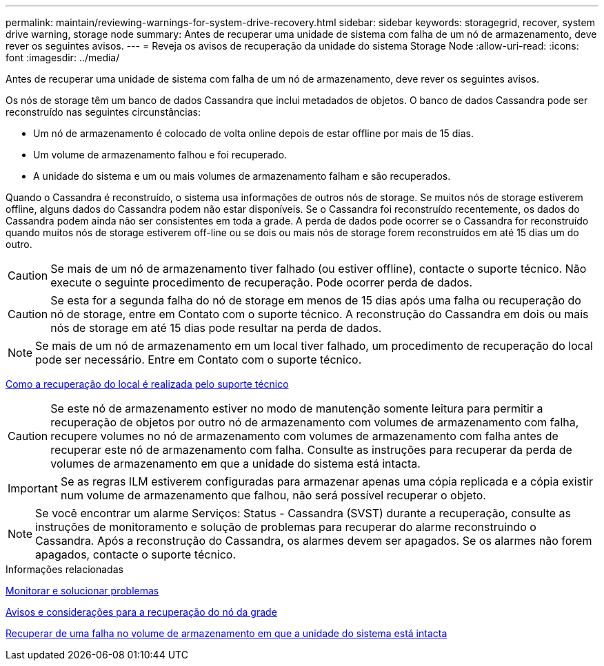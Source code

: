 ---
permalink: maintain/reviewing-warnings-for-system-drive-recovery.html 
sidebar: sidebar 
keywords: storagegrid, recover, system drive warning, storage node 
summary: Antes de recuperar uma unidade de sistema com falha de um nó de armazenamento, deve rever os seguintes avisos. 
---
= Reveja os avisos de recuperação da unidade do sistema Storage Node
:allow-uri-read: 
:icons: font
:imagesdir: ../media/


[role="lead"]
Antes de recuperar uma unidade de sistema com falha de um nó de armazenamento, deve rever os seguintes avisos.

Os nós de storage têm um banco de dados Cassandra que inclui metadados de objetos. O banco de dados Cassandra pode ser reconstruído nas seguintes circunstâncias:

* Um nó de armazenamento é colocado de volta online depois de estar offline por mais de 15 dias.
* Um volume de armazenamento falhou e foi recuperado.
* A unidade do sistema e um ou mais volumes de armazenamento falham e são recuperados.


Quando o Cassandra é reconstruído, o sistema usa informações de outros nós de storage. Se muitos nós de storage estiverem offline, alguns dados do Cassandra podem não estar disponíveis. Se o Cassandra foi reconstruído recentemente, os dados do Cassandra podem ainda não ser consistentes em toda a grade. A perda de dados pode ocorrer se o Cassandra for reconstruído quando muitos nós de storage estiverem off-line ou se dois ou mais nós de storage forem reconstruídos em até 15 dias um do outro.


CAUTION: Se mais de um nó de armazenamento tiver falhado (ou estiver offline), contacte o suporte técnico. Não execute o seguinte procedimento de recuperação. Pode ocorrer perda de dados.


CAUTION: Se esta for a segunda falha do nó de storage em menos de 15 dias após uma falha ou recuperação do nó de storage, entre em Contato com o suporte técnico. A reconstrução do Cassandra em dois ou mais nós de storage em até 15 dias pode resultar na perda de dados.


NOTE: Se mais de um nó de armazenamento em um local tiver falhado, um procedimento de recuperação do local pode ser necessário. Entre em Contato com o suporte técnico.

xref:how-site-recovery-is-performed-by-technical-support.adoc[Como a recuperação do local é realizada pelo suporte técnico]


CAUTION: Se este nó de armazenamento estiver no modo de manutenção somente leitura para permitir a recuperação de objetos por outro nó de armazenamento com volumes de armazenamento com falha, recupere volumes no nó de armazenamento com volumes de armazenamento com falha antes de recuperar este nó de armazenamento com falha. Consulte as instruções para recuperar da perda de volumes de armazenamento em que a unidade do sistema está intacta.


IMPORTANT: Se as regras ILM estiverem configuradas para armazenar apenas uma cópia replicada e a cópia existir num volume de armazenamento que falhou, não será possível recuperar o objeto.


NOTE: Se você encontrar um alarme Serviços: Status - Cassandra (SVST) durante a recuperação, consulte as instruções de monitoramento e solução de problemas para recuperar do alarme reconstruindo o Cassandra. Após a reconstrução do Cassandra, os alarmes devem ser apagados. Se os alarmes não forem apagados, contacte o suporte técnico.

.Informações relacionadas
xref:../monitor/index.adoc[Monitorar e solucionar problemas]

xref:warnings-and-considerations-for-grid-node-recovery.adoc[Avisos e considerações para a recuperação do nó da grade]

xref:recovering-from-storage-volume-failure-where-system-drive-is-intact.adoc[Recuperar de uma falha no volume de armazenamento em que a unidade do sistema está intacta]
